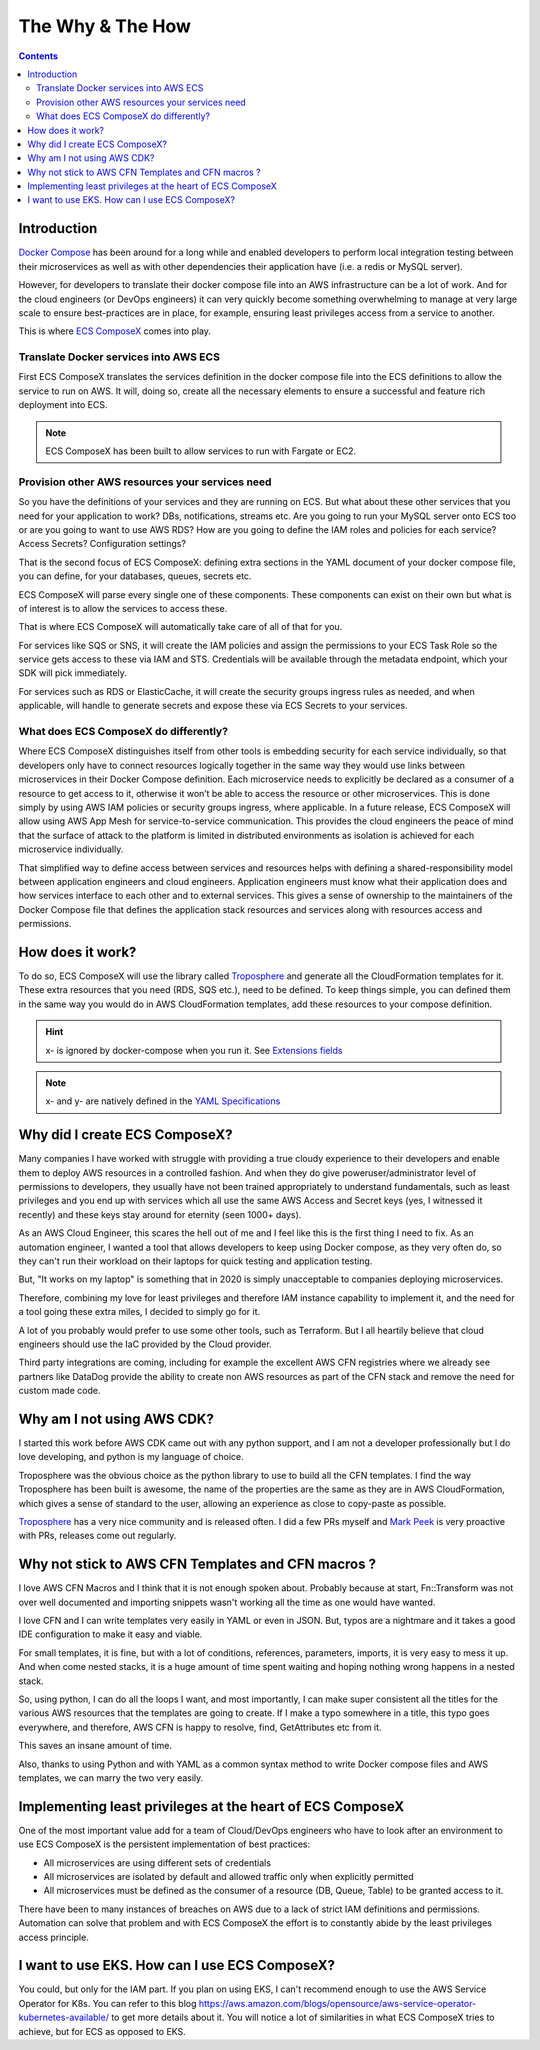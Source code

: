 ﻿.. highlight:: shell

=================
The Why & The How
=================

.. contents::

Introduction
============

`Docker Compose`_ has been around for a long while and enabled developers to perform local integration testing between
their microservices as well as with other dependencies their application have (i.e. a redis or MySQL server).

However, for developers to translate their docker compose file into an AWS infrastructure can be a lot of work. And for
the cloud engineers (or DevOps engineers) it can very quickly become something overwhelming to manage at very large scale
to ensure best-practices are in place, for example, ensuring least privileges access from a service to another.

This is where `ECS ComposeX`_ comes into play.

Translate Docker services into AWS ECS
---------------------------------------

First ECS ComposeX translates the services definition in the docker compose file into the ECS definitions to allow the service to
run on AWS. It will, doing so, create all the necessary elements to ensure a successful and feature rich deployment into ECS.

.. note::

    ECS ComposeX has been built to allow services to run with Fargate or EC2.


Provision other AWS resources your services need
-------------------------------------------------

So you have the definitions of your services and they are running on ECS.
But what about these other services that you need for your application to work? DBs, notifications, streams etc.
Are you going to run your MySQL server onto ECS too or are you going to want to use AWS RDS?
How are you going to define the IAM roles and policies for each service? Access Secrets? Configuration settings?

That is the second focus of ECS ComposeX: defining extra sections in the YAML document of your docker compose file, you
can define, for your databases, queues, secrets etc.

ECS ComposeX will parse every single one of these components. These components can exist on their own but what is of interest
is to allow the services to access these.

That is where ECS ComposeX will automatically take care of all of that for you.

For services like SQS or SNS, it will create the IAM policies and assign the permissions to your ECS Task Role so the service
gets access to these via IAM and STS. Credentials will be available through the metadata endpoint, which your SDK will pick
immediately.

For services such as RDS or ElasticCache, it will create the security groups ingress rules as needed, and when applicable,
will handle to generate secrets and expose these via ECS Secrets to your services.

What does ECS ComposeX do differently?
--------------------------------------

Where ECS ComposeX distinguishes itself from other tools is embedding security for each service individually,
so that developers only have to connect resources logically together in the same way they would use links between
microservices in their Docker Compose definition. Each microservice needs to explicitly be declared as a consumer of a
resource to get access to it, otherwise it won’t be able to access the resource or other microservices. This is done
simply by using AWS IAM policies or security groups ingress, where applicable. In a future release, ECS ComposeX will
allow using AWS App Mesh for service-to-service communication. This provides the cloud engineers the peace of mind that
the surface of attack to the platform is limited in distributed environments as isolation is achieved for each
microservice individually.

That simplified way to define access between services and resources helps with defining a shared-responsibility model
between application engineers and cloud engineers. Application engineers must know what their application does and how
services interface to each other and to external services. This gives a sense of ownership to the maintainers of the
Docker Compose file that defines the application stack resources and services along with resources access and
permissions.

How does it work?
=================

To do so, ECS ComposeX will use the library called `Troposphere`_ and generate all the CloudFormation templates for it.
These extra resources that you need (RDS, SQS etc.), need to be defined. To keep things simple, you can defined them
in the same way you would do in AWS CloudFormation templates, add these resources to your compose definition.

.. hint::

    x- is ignored by docker-compose when you run it. See `Extensions fields`_

.. note::

    x- and y- are natively defined in the `YAML Specifications`_


Why did I create ECS ComposeX?
==============================

Many companies I have worked with struggle with providing a true cloudy experience to their developers and enable them
to deploy AWS resources in a controlled fashion. And when they do give poweruser/administrator level of permissions to
developers, they usually have not been trained appropriately to understand fundamentals, such as least privileges and
you end up with services which all use the same AWS Access and Secret keys (yes, I witnessed it recently) and these
keys stay around for eternity (seen 1000+ days).

As an AWS Cloud Engineer, this scares the hell out of me and I feel like this is the first thing I need to fix.
As an automation engineer, I wanted a tool that allows developers to keep using Docker compose, as they very often do,
so they can't run their workload on their laptops for quick testing and application testing.

But, "It works on my laptop" is something that in 2020 is simply unacceptable to companies deploying microservices.

Therefore, combining my love for least privileges and therefore IAM instance capability to implement it,
and the need for a tool going these extra miles, I decided to simply go for it.

.. _later on:

A lot of you probably would prefer to use some other tools, such as Terraform.
But I all heartily believe that cloud engineers should use the IaC provided by the Cloud provider.

Third party integrations are coming, including for example the excellent AWS CFN registries where we already see partners
like DataDog provide the ability to create non AWS resources as part of the CFN stack and remove the need for custom made code.


Why am I not using AWS CDK?
==============================

I started this work before AWS CDK came out with any python support, and I am not a developer professionally but I do
love developing, and python is my language of choice.

Troposphere was the obvious choice as the python library to use to build all the CFN templates.
I find the way Troposphere has been built is awesome, the name of the properties are the same as they are in
AWS CloudFormation, which gives a sense of standard to the user, allowing an experience as close to copy-paste as possible.

`Troposphere`_ has a very nice community and is released often. I did a few PRs myself and `Mark Peek`_
is very proactive with PRs, releases come out regularly.


Why not stick to AWS CFN Templates and CFN macros ?
===================================================

I love AWS CFN Macros and I think that it is not enough spoken about. Probably because at start, Fn::Transform was not over
well documented and importing snippets wasn't working all the time as one would have wanted.

I love CFN and I can write templates very easily in YAML or even in JSON. But, typos are a nightmare and it takes a good
IDE configuration to make it easy and viable.

For small templates, it is fine, but with a lot of conditions, references, parameters, imports, it is very easy to mess it up.
And when come nested stacks, it is a huge amount of time spent waiting and hoping nothing wrong happens in a nested stack.

So, using python, I can do all the loops I want, and most importantly, I can make super consistent all the titles for
the various AWS resources that the templates are going to create. If I make a typo somewhere in a title, this typo goes everywhere,
and therefore, AWS CFN is happy to resolve, find, GetAttributes etc from it.

This saves an insane amount of time.

Also, thanks to using Python and with YAML as a common syntax method to write Docker compose files and AWS templates, we
can marry the two very easily.


Implementing least privileges at the heart of ECS ComposeX
===========================================================

One of the most important value add for a team of Cloud/DevOps engineers who have to look after an environment to use
ECS ComposeX is the persistent implementation of best practices:

* All microservices are using different sets of credentials
* All microservices are isolated by default and allowed traffic only when explicitly permitted
* All microservices must be defined as the consumer of a resource (DB, Queue, Table) to be granted access to it.

There have been to many instances of breaches on AWS due to a lack of strict IAM definitions and permissions. Automation
can solve that problem and with ECS ComposeX the effort is to constantly abide by the least privileges access principle.


I want to use EKS. How can I use ECS ComposeX?
==============================================

You could, but only for the IAM part. If you plan on using EKS, I can't recommend enough to use the AWS Service Operator for K8s.
You can refer to this blog https://aws.amazon.com/blogs/opensource/aws-service-operator-kubernetes-available/ to get more details
about it. You will notice a lot of similarities in what ECS ComposeX tries to achieve, but for ECS as opposed to EKS.

.. _Cookiecutter: https://github.com/audreyr/cookiecutter
.. _`audreyr/cookiecutter-pypackage`: https://github.com/audreyr/cookiecutter-pypackage
.. _`Mark Peek`: https://github.com/markpeek
.. _`AWS ECS CLI`: https://docs.aws.amazon.com/AmazonECS/latest/developerguide/ECS_CLI.html
.. _Troposphere: https://github.com/cloudtools/troposphere
.. _Blog: https://blog.ecs-composex.lambda-my-aws.io/
.. _Docker Compose: https://docs.docker.com/compose/
.. _ECS ComposeX: https://github.com/lambda-my-aws/ecs_composex
.. _YAML Specifications: https://yaml.org/spec/
.. _Extensions fields:  https://docs.docker.com/compose/compose-file/#extension-fields
